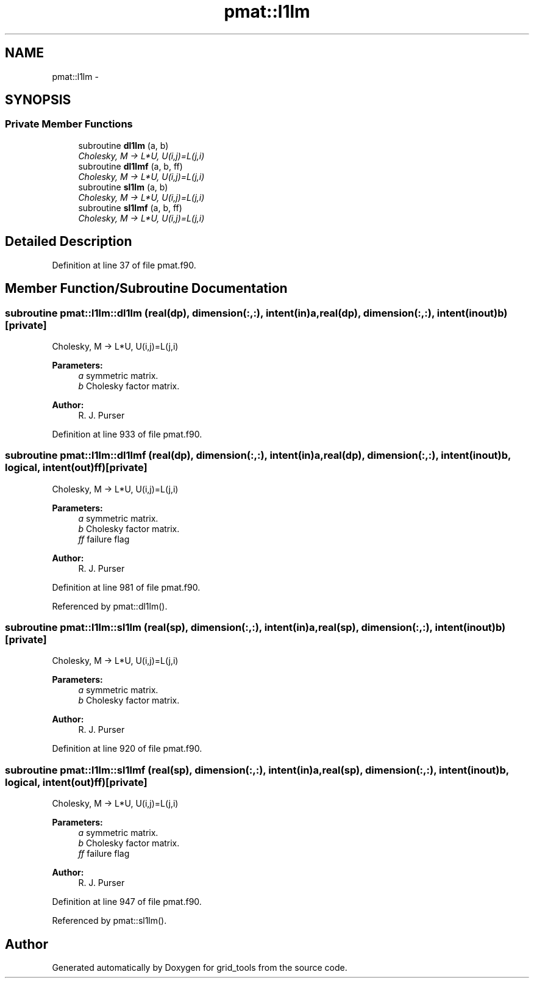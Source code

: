 .TH "pmat::l1lm" 3 "Thu Jun 3 2021" "Version 1.4.0" "grid_tools" \" -*- nroff -*-
.ad l
.nh
.SH NAME
pmat::l1lm \- 
.SH SYNOPSIS
.br
.PP
.SS "Private Member Functions"

.in +1c
.ti -1c
.RI "subroutine \fBdl1lm\fP (a, b)"
.br
.RI "\fICholesky, M -> L*U, U(i,j)=L(j,i) \fP"
.ti -1c
.RI "subroutine \fBdl1lmf\fP (a, b, ff)"
.br
.RI "\fICholesky, M -> L*U, U(i,j)=L(j,i) \fP"
.ti -1c
.RI "subroutine \fBsl1lm\fP (a, b)"
.br
.RI "\fICholesky, M -> L*U, U(i,j)=L(j,i) \fP"
.ti -1c
.RI "subroutine \fBsl1lmf\fP (a, b, ff)"
.br
.RI "\fICholesky, M -> L*U, U(i,j)=L(j,i) \fP"
.in -1c
.SH "Detailed Description"
.PP 
Definition at line 37 of file pmat\&.f90\&.
.SH "Member Function/Subroutine Documentation"
.PP 
.SS "subroutine pmat::l1lm::dl1lm (real(dp), dimension(:,:), intent(in)a, real(dp), dimension(:,:), intent(inout)b)\fC [private]\fP"

.PP
Cholesky, M -> L*U, U(i,j)=L(j,i) 
.PP
\fBParameters:\fP
.RS 4
\fIa\fP symmetric matrix\&. 
.br
\fIb\fP Cholesky factor matrix\&. 
.RE
.PP
\fBAuthor:\fP
.RS 4
R\&. J\&. Purser 
.RE
.PP

.PP
Definition at line 933 of file pmat\&.f90\&.
.SS "subroutine pmat::l1lm::dl1lmf (real(dp), dimension(:,:), intent(in)a, real(dp), dimension(:,:), intent(inout)b, logical, intent(out)ff)\fC [private]\fP"

.PP
Cholesky, M -> L*U, U(i,j)=L(j,i) 
.PP
\fBParameters:\fP
.RS 4
\fIa\fP symmetric matrix\&. 
.br
\fIb\fP Cholesky factor matrix\&. 
.br
\fIff\fP failure flag 
.RE
.PP
\fBAuthor:\fP
.RS 4
R\&. J\&. Purser 
.RE
.PP

.PP
Definition at line 981 of file pmat\&.f90\&.
.PP
Referenced by pmat::dl1lm()\&.
.SS "subroutine pmat::l1lm::sl1lm (real(sp), dimension(:,:), intent(in)a, real(sp), dimension(:,:), intent(inout)b)\fC [private]\fP"

.PP
Cholesky, M -> L*U, U(i,j)=L(j,i) 
.PP
\fBParameters:\fP
.RS 4
\fIa\fP symmetric matrix\&. 
.br
\fIb\fP Cholesky factor matrix\&. 
.RE
.PP
\fBAuthor:\fP
.RS 4
R\&. J\&. Purser 
.RE
.PP

.PP
Definition at line 920 of file pmat\&.f90\&.
.SS "subroutine pmat::l1lm::sl1lmf (real(sp), dimension(:,:), intent(in)a, real(sp), dimension(:,:), intent(inout)b, logical, intent(out)ff)\fC [private]\fP"

.PP
Cholesky, M -> L*U, U(i,j)=L(j,i) 
.PP
\fBParameters:\fP
.RS 4
\fIa\fP symmetric matrix\&. 
.br
\fIb\fP Cholesky factor matrix\&. 
.br
\fIff\fP failure flag 
.RE
.PP
\fBAuthor:\fP
.RS 4
R\&. J\&. Purser 
.RE
.PP

.PP
Definition at line 947 of file pmat\&.f90\&.
.PP
Referenced by pmat::sl1lm()\&.

.SH "Author"
.PP 
Generated automatically by Doxygen for grid_tools from the source code\&.
